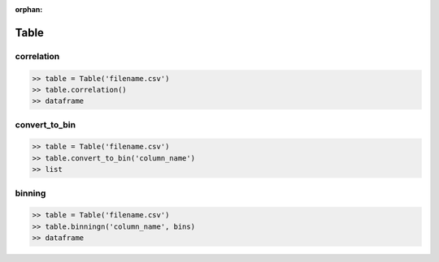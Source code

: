 :orphan:


Table
=========


correlation
^^^^^^^^^^^^

.. code-block:: python

		>> table = Table('filename.csv')
		>> table.correlation()
		>> dataframe

convert_to_bin
^^^^^^^^^^^^^^^^

.. code-block:: python

		>> table = Table('filename.csv')
		>> table.convert_to_bin('column_name')
		>> list


binning
^^^^^^^^

.. code-block:: python

		>> table = Table('filename.csv')
		>> table.binningn('column_name', bins)
		>> dataframe

